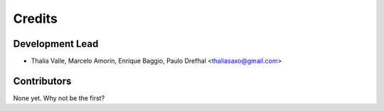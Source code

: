 =======
Credits
=======

Development Lead
----------------

* Thalia Valle, Marcelo Amorin, Enrique Baggio, Paulo Drefhal <thaliasaxo@gmail.com>

Contributors
------------

None yet. Why not be the first?
